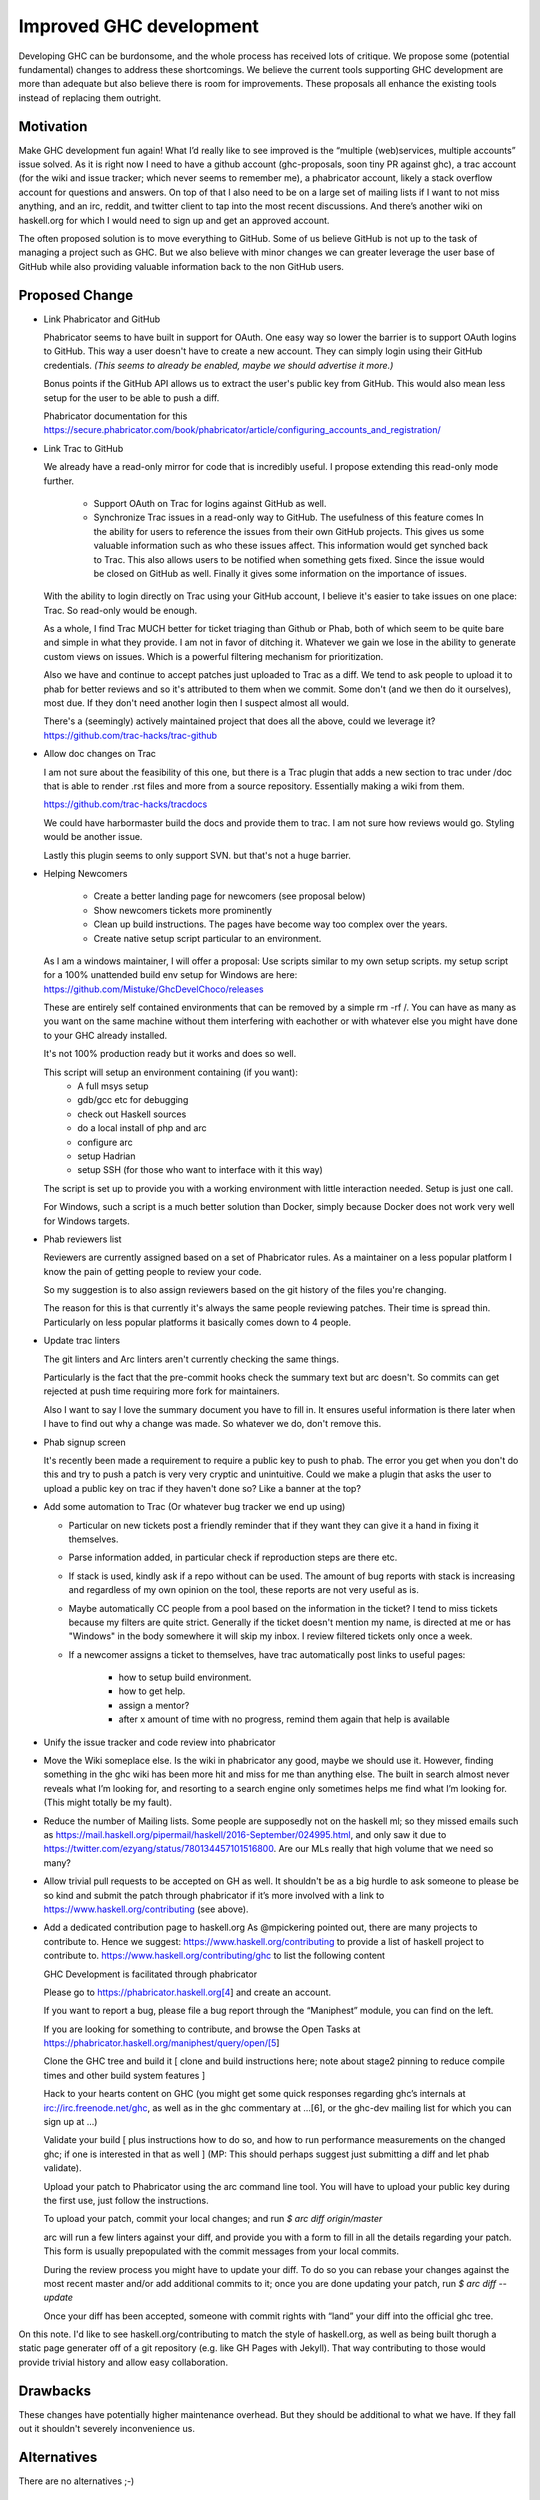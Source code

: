 .. proposal-number:: Leave blank. This will be filled in when the proposal is
                     accepted.

.. trac-ticket:: Leave blank. This will eventually be filled with the Trac
                 ticket number which will track the progress of the
                 implementation of the feature.

.. implemented:: Leave blank. This will be filled in with the first GHC version which
                 implements the described feature.

Improved GHC development
========================

Developing GHC can be burdonsome, and the whole process has received lots of
critique. We propose some (potential fundamental) changes to address these
shortcomings. We believe the current tools supporting GHC development are more
than adequate but also believe there is room for improvements. These proposals
all enhance the existing tools instead of replacing them outright.

Motivation
----------

Make GHC development fun again! What I’d really like to see improved is the “multiple (web)services, multiple accounts” issue solved. As it is right now I need to have a github account (ghc-proposals, soon tiny PR against ghc), a trac account (for the wiki and issue tracker; which never seems to remember me), a phabricator account, likely a stack overflow account for questions and answers. On top of that I also need to be on a large set of mailing lists if I want to not miss anything, and an irc, reddit, and twitter client to tap into the most recent discussions. And there’s another wiki on haskell.org for which I would need to sign up and get an approved account.

The often proposed solution is to move everything to GitHub. Some of us believe GitHub is not up to the task of managing a project such as GHC. But we also believe with minor changes we can greater leverage the user base of GitHub while also providing valuable information back to the non GitHub users.

Proposed Change
---------------
- Link Phabricator and GitHub

  Phabricator seems to have built in support for OAuth. One easy way so lower the barrier is to support OAuth logins to GitHub. This way a user doesn't have to create a new account. They can simply login using their GitHub credentials. *(This seems to already be enabled, maybe we should advertise it more.)*

  Bonus points if the GitHub API allows us to extract the user's public key from GitHub. This would also mean less setup for the user to be able to push a diff.

  Phabricator documentation for this https://secure.phabricator.com/book/phabricator/article/configuring_accounts_and_registration/
  
- Link Trac to GitHub

  We already have a read-only mirror for code that is incredibly useful. I propose extending this read-only mode further. 

   * Support OAuth on Trac for logins against GitHub as well.
   * Synchronize Trac issues in a read-only way to GitHub. The usefulness of this feature comes In the ability for users to reference the issues from their own GitHub projects. This gives us some valuable information such as who these issues affect. This information would get synched back to Trac. This also allows users to be notified when something gets fixed. Since the issue would be closed on GitHub as well. Finally it gives some information on the importance of issues.

  With the ability to login directly on Trac using your GitHub account, I believe it's easier to take issues on one place: Trac. So read-only would be enough.

  As a whole, I find Trac MUCH better for ticket triaging than Github or Phab,
  both of which seem to be quite bare and simple in what they provide. I am not
  in favor of ditching it. Whatever we gain we lose in the ability to generate custom views on issues. Which is a powerful filtering mechanism for prioritization.

  Also we have and continue to accept patches just uploaded
  to Trac as a diff. We tend to ask people to upload it to phab for better reviews
  and so it's attributed to them when we commit. Some don't (and we then do it ourselves),
  most due. If they don't need another login then I suspect almost all would.

  There's a (seemingly) actively maintained project that does all the above, could we leverage it?
  https://github.com/trac-hacks/trac-github

- Allow doc changes on Trac

  I am not sure about the feasibility of this one, but there is a Trac plugin that adds a new section to trac under /doc that is able to render .rst files and more from a source repository. Essentially making a wiki from them.

  https://github.com/trac-hacks/tracdocs

  We could have harbormaster build the docs and provide them to trac. I am not sure how reviews would go. Styling would be another issue. 

  Lastly this plugin seems to only support SVN. but that's not a huge barrier.

- Helping Newcomers

   * Create a better landing page for newcomers (see proposal below)
   * Show newcomers tickets more prominently
   * Clean up build instructions. The pages have become way too complex over the years. 
   * Create native setup script particular to an environment.

  As I am a windows maintainer, I will offer a proposal: Use scripts similar to my own setup scripts. my setup script for a 100% unattended build env setup for Windows are here: https://github.com/Mistuke/GhcDevelChoco/releases

  These are entirely self contained environments that can be removed by a simple rm -rf /.
  You can have as many as you want on the same machine without them interfering with eachother or with whatever else you might have done to your GHC already installed.
   
  It's not 100% production ready but it works and does so well.

  This script will setup an environment containing (if you want):
   * A full msys setup
   * gdb/gcc etc for debugging
   * check out Haskell sources
   * do a local install of php and arc
   * configure arc
   * setup Hadrian
   * setup SSH (for those who want to interface with it this way)
 
  The script is set up to provide you with a working environment with little interaction needed. Setup is just one call. 

  For Windows, such a script is a much better solution than Docker, simply because Docker does not work very well for Windows targets.

- Phab reviewers list

  Reviewers are currently assigned based on a set of Phabricator rules. As a maintainer on a less popular platform I know the pain of getting people to review your code.
  
  So my suggestion is to also assign reviewers based on the git history of the files you're changing. 

  The reason for this is that currently it's always the same people reviewing patches.
  Their time is spread thin. Particularly on less popular platforms it basically comes down to 4 people.
  
- Update trac linters

  The git linters and Arc linters aren't currently checking the same things.

  Particularly is the fact that the pre-commit hooks check
  the summary text but arc doesn't. So commits can get rejected at push time requiring more fork for maintainers.

  Also I want to say I love the summary document you have to fill in.
  It ensures useful information is there later when I have to find out why a change was made. So whatever we do, don't remove this.

- Phab signup screen

  It's recently been made a requirement to require a public key to push to phab. The error you get when you don't do this and try to push a patch is very very cryptic and unintuitive. Could we make a plugin that asks the user to upload a public key on trac if they haven't done so? Like a banner at the top?

- Add some automation to Trac (Or whatever bug tracker we end up using)

  - Particular on new tickets post a friendly reminder that if they want they can give it a hand in fixing it themselves.
  - Parse information added, in particular check if reproduction steps are there etc.
  - If stack is used, kindly ask if a repo without can be used. The amount of bug reports with stack is increasing and regardless of my own opinion on the tool, these reports are not very useful as is.
  - Maybe automatically CC people from a pool based on the information in the ticket? I tend to miss tickets because my filters are quite strict. Generally if the ticket doesn't mention my name, is directed at me or has "Windows" in the body somewhere it will skip my inbox. I review filtered tickets only once a week.
  - If a newcomer assigns a ticket to themselves, have trac automatically post links to useful pages:
  
      - how to setup build environment.
      - how to get help.
      - assign a mentor?
      - after x amount of time with no progress, remind them again that help is available

- Unify the issue tracker and code review into phabricator

- Move the Wiki someplace else. Is the wiki in phabricator any good, maybe we should use it.
  However, finding something in the ghc wiki has been more hit and miss for me than anything else. The
  built in search almost never reveals what I’m looking for, and resorting to a search engine only sometimes
  helps me find what I’m looking for. (This might totally be my fault).

- Reduce the number of Mailing lists. Some people are supposedly not on the haskell ml; so they missed emails such as
  https://mail.haskell.org/pipermail/haskell/2016-September/024995.html, and only saw it due to
  https://twitter.com/ezyang/status/780134457101516800.
  Are our MLs really that high volume that we need so many?

- Allow trivial pull requests to be accepted on GH as well. It shouldn't be as a big hurdle
  to ask someone to please be so kind and submit the patch through phabricator if it’s more involved with a
  link to https://www.haskell.org/contributing (see above).

- Add a dedicated contribution page to haskell.org
  As @mpickering pointed out, there are many projects to contribute to. Hence we suggest:
  https://www.haskell.org/contributing to provide a list of haskell project to contribute to.
  https://www.haskell.org/contributing/ghc to list the following content
  
  
  GHC Development is facilitated through phabricator
  
  Please go to https://phabricator.haskell.org[4] and
  create an account.
  
  If you want to report a bug, please file a bug report through
  the “Maniphest” module, you can find on the left.
  
  If you are looking for something to contribute, and browse the
  Open Tasks at https://phabricator.haskell.org/maniphest/query/open/[5]
  
  Clone the GHC tree and build it
  [ clone and build instructions here; note about stage2 pinning to reduce compile times and other
  build system features ]
  
  Hack to your hearts content on GHC (you might get some quick responses
  regarding ghc’s internals at irc://irc.freenode.net/ghc, as well as in
  the ghc commentary at …[6], or the ghc-dev mailing list for which you
  can sign up at ...)
  
  Validate your build [ plus instructions how to do so, and how to run
  performance measurements on the changed ghc; if one is interested in
  that as well ] (MP: This should perhaps suggest just submitting a diff and let phab validate).
  
  Upload your patch to Phabricator using the arc command line tool. You will have
  to upload your public key during the first use, just follow the instructions.
  
  To upload your patch, commit your local changes; and run
  `$ arc diff origin/master`
  
  arc will run a few linters against your diff, and provide you with a form
  to fill in all the details regarding your patch. This form is usually
  prepopulated with the commit messages from your local commits.
  
  During the review process you might have to update your diff. To do so
  you can rebase your changes against the most recent master and/or add
  additional commits to it; once you are done updating your patch, run
  `$ arc diff --update`
  
  Once your diff has been accepted, someone with commit rights with “land” your
  diff into the official ghc tree.

On this note. I'd like to see haskell.org/contributing to match the style of
haskell.org, as well as being built thorugh a static page generater off of a
git repository (e.g. like GH Pages with Jekyll). That way contributing to those
would provide trivial history and allow easy collaboration.


Drawbacks
---------

These changes have potentially higher maintenance overhead. But they should be additional to what we have. If they fall out it shouldn't severely inconvenience us. 

Alternatives
------------

There are no alternatives ;-)

Unresolved Questions
--------------------

- Who is in charge of the specific webservices.
- These proposals rely on several open source projects. Are we willing to take on the liability of relying on their maintenance?
